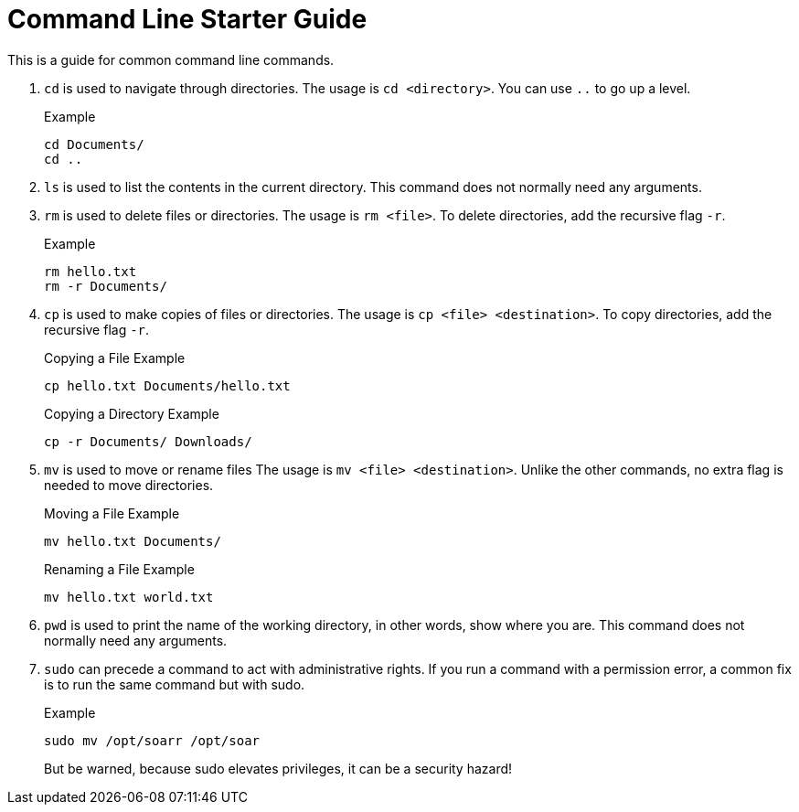= Command Line Starter Guide

This is a guide for common command line commands.


. `cd` is used to navigate through directories.
The usage is `cd <directory>`.
You can use `..` to go up a level.
+
.Example
----
cd Documents/
cd ..
----

. `ls` is used to list the contents in the current directory.
This command does not normally need any arguments.

. `rm` is used to delete files or directories.
The usage is `rm <file>`.
To delete directories, add the recursive flag `-r`.
+
.Example
----
rm hello.txt
rm -r Documents/
----

. `cp` is used to make copies of files or directories.
The usage is `cp <file> <destination>`.
To copy directories, add the recursive flag `-r`.
+
.Copying a File Example
----
cp hello.txt Documents/hello.txt
----
+
.Copying a Directory Example
----
cp -r Documents/ Downloads/
----

. `mv` is used to move or rename files
The usage is `mv <file> <destination>`.
Unlike the other commands, no extra flag is needed to move directories.
+
.Moving a File Example
----
mv hello.txt Documents/
----
+
.Renaming a File Example
----
mv hello.txt world.txt
----

. `pwd` is used to print the name of the working directory, in other words, show where you are.
This command does not normally need any arguments.


. `sudo` can precede a command to act with administrative rights.
If you run a command with a permission error, a common fix is to run the same command but with sudo.
+
.Example
----
sudo mv /opt/soarr /opt/soar
----
+
But be warned, because sudo elevates privileges, it can be a security hazard!
